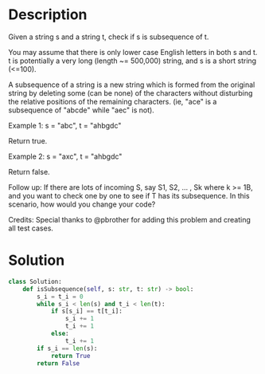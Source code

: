 * Description
Given a string s and a string t, check if s is subsequence of t.

You may assume that there is only lower case English letters in both s and t. t is potentially a very long (length ~= 500,000) string, and s is a short string (<=100).

A subsequence of a string is a new string which is formed from the original string by deleting some (can be none) of the characters without disturbing the relative positions of the remaining characters. (ie, "ace" is a subsequence of "abcde" while "aec" is not).

Example 1:
s = "abc", t = "ahbgdc"

Return true.

Example 2:
s = "axc", t = "ahbgdc"

Return false.

Follow up:
If there are lots of incoming S, say S1, S2, ... , Sk where k >= 1B, and you want to check one by one to see if T has its subsequence. In this scenario, how would you change your code?

Credits:
Special thanks to @pbrother for adding this problem and creating all test cases.
* Solution
#+begin_src python
class Solution:
    def isSubsequence(self, s: str, t: str) -> bool:
        s_i = t_i = 0
        while s_i < len(s) and t_i < len(t):
            if s[s_i] == t[t_i]:
                s_i += 1
                t_i += 1
            else:
                t_i += 1
        if s_i == len(s):
            return True
        return False
#+end_src
